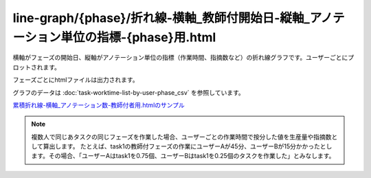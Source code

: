 ========================================================================================================================================================================
line-graph/{phase}/折れ線-横軸_教師付開始日-縦軸_アノテーション単位の指標-{phase}用.html
========================================================================================================================================================================

横軸がフェーズの開始日、縦軸がアノテーション単位の指標（作業時間、指摘数など）の折れ線グラフです。ユーザーごとにプロットされます。

フェーズごとにhtmlファイルは出力されます。

グラフのデータは :doc:`task-worktime-list-by-user-phase_csv` を参照しています。




.. image:: ../visualize/img/教師付開始日ごとのアノテーションあたり計測作業時間.png

`累積折れ線-横軸_アノテーション数-教師付者用.htmlのサンプル <https://kurusugawa-computer.github.io/annofab-cli/command_reference/statistics/visualize/out_dir/line-graph/折れ線-横軸_教師付開始日-縦軸_アノテーション単位の指標-教師付者用.html>`_


.. note::

    複数人で同じあタスクの同じフェーズを作業した場合、ユーザーごとの作業時間で按分した値を生産量や指摘数として算出します。
    たとえば、task1の教師付フェーズの作業にユーザーAが45分、ユーザーBが15分かかったとします。その場合、「ユーザーAはtask1を0.75個、ユーザーBはtask1を0.25個のタスクを作業した」とみなします。
    

